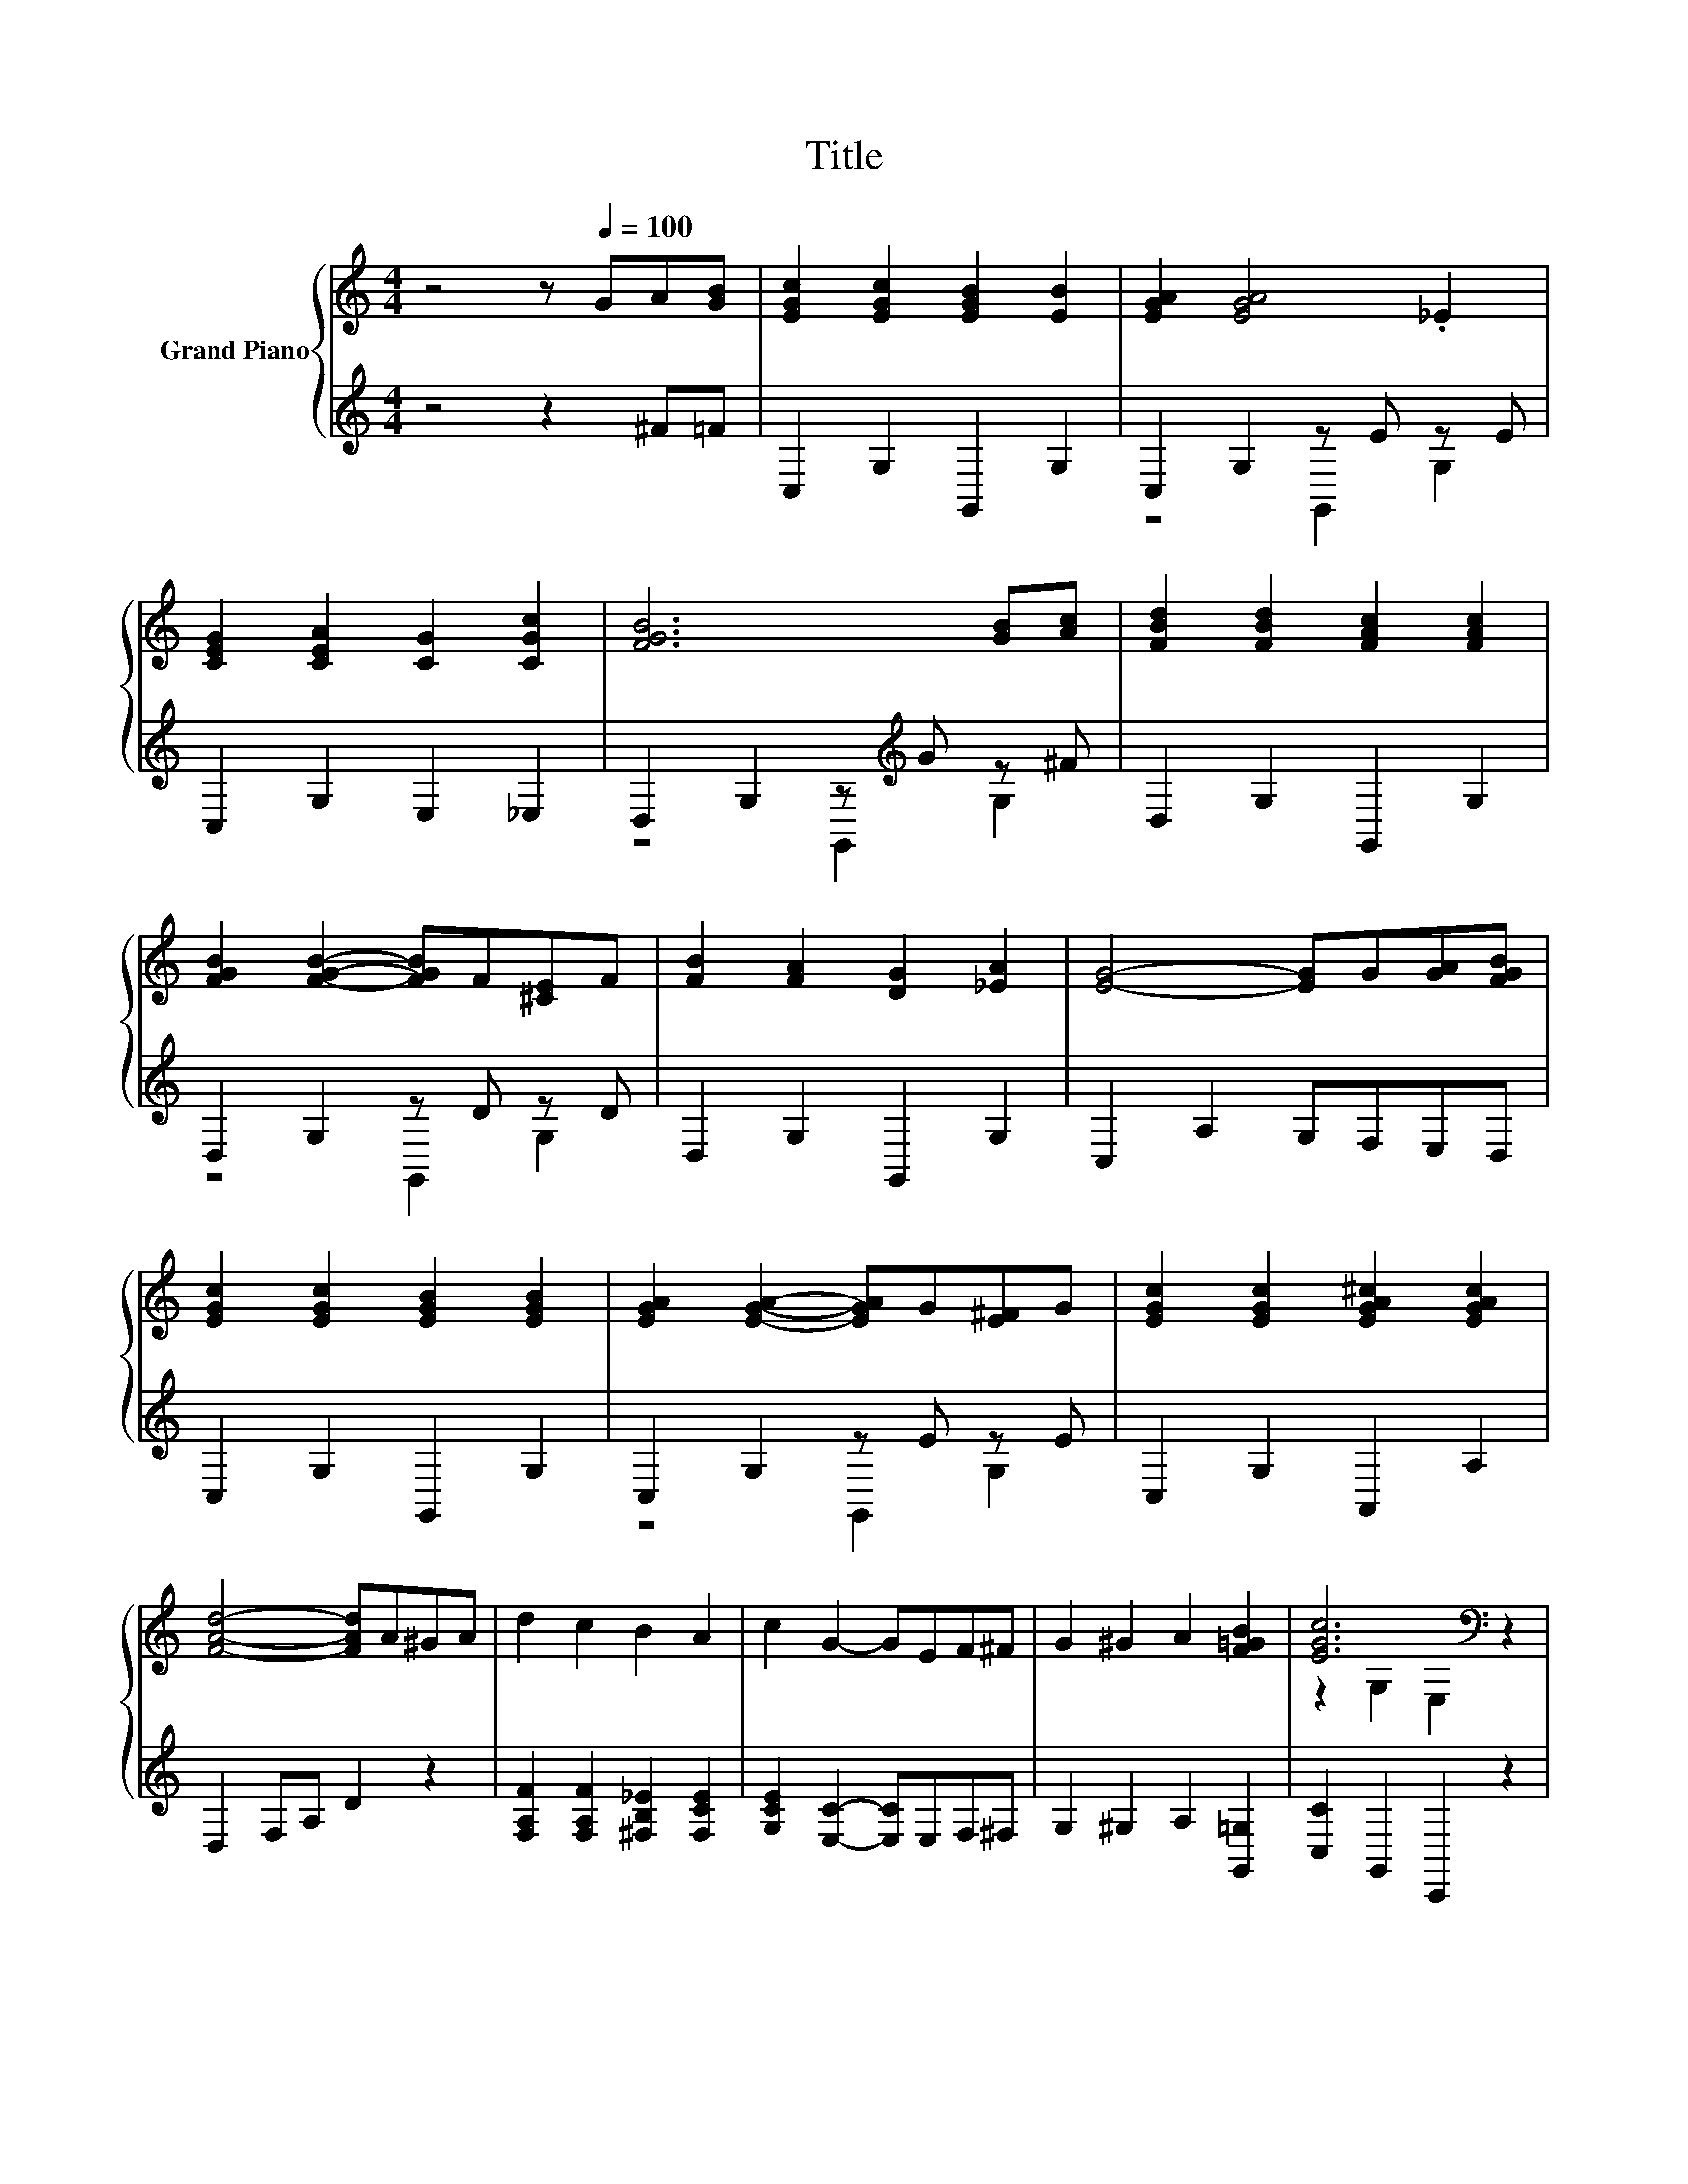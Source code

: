 X:1
T:Title
%%score { ( 1 4 ) | ( 2 3 ) }
L:1/8
M:4/4
K:C
V:1 treble nm="Grand Piano"
V:4 treble 
V:2 treble 
V:3 treble 
V:1
 z4 z[Q:1/4=100] GA[GB] | [EGc]2 [EGc]2 [EGB]2 [EB]2 | [EGA]2 [EGA]4 ._E2 | %3
 [CEG]2 [CEA]2 [CG]2 [CGc]2 | [FGB]6 [GB][Ac] | [FBd]2 [FBd]2 [FAc]2 [FAc]2 | %6
 [FGB]2 [FGB]2- [FGB]F[^CE]F | [FB]2 [FA]2 [DG]2 [_EA]2 | [EG]4- [EG]G[GA][FGB] | %9
 [EGc]2 [EGc]2 [EGB]2 [EGB]2 | [EGA]2 [EGA]2- [EGA]G[E^F]G | [EGc]2 [EGc]2 [EGA^c]2 [EGAc]2 | %12
 [FAd]4- [FAd]A^GA | d2 c2 B2 A2 | c2 G2- GEF^F | G2 ^G2 A2 [F=GB]2 | [EGc]6[K:bass] z2 | %17
 [ce]4 [Ae]4 | [Ge]6 z2 | [Af]2 [Ge]2 [Ge]2 [Fd]2 | [Ec]6 [C_Bc]2 | [CAc]2 [D^GB]2 [CAc]2 [CFA]2 | %22
 [CEG]2 [CFA]2 [DGB]2 [CGc]2 | [^Fe]2 [FA]2 [FB]2 [Fc]2 | z2 gg g2 g2 | [ce]4 [Ae]4 | [Ge]6 z2 | %27
 [Af]2 [Ge]2 [^Ge]2 [Bd]2 | [Ac]6 [EB][Ec] | d2 c2 B2 A2 | c2 G2- GEF^F | G2 ^G2 A2 [DFB]2 | %32
[M:5/8] [CEc]- [CEc]3 z |] %33
V:2
 z4 z2 ^F=F | C,2 G,2 G,,2 G,2 | C,2 G,2 z E z E | C,2 G,2 E,2 _E,2 | D,2 G,2 z[K:treble] G z ^F | %5
 D,2 G,2 G,,2 G,2 | D,2 G,2 z D z D | D,2 G,2 G,,2 G,2 | C,2 A,2 G,F,E,D, | C,2 G,2 G,,2 G,2 | %10
 C,2 G,2 z E z E | C,2 G,2 A,,2 A,2 | D,2 F,A, D2 z2 | [F,A,F]2 [F,A,F]2 [^F,B,_E]2 [F,CE]2 | %14
 [G,CE]2 [E,C]2- [E,C]E,F,^F, | G,2 ^G,2 A,2 [G,,=G,]2 | [C,C]2 G,,2 C,,2 z2 | C,2 G,2 G,,2 G,2 | %18
 z4 z2[K:treble] [G,CE]2 | D,2 [G,B,]2 G,,2 [G,B,]2 | C,2 E,G, C2 C,2 | F,2 F,2 F,2 F,2 | %22
 C,2 F,2 F,2 E,2 | [D,C]2 [D,C]2 [D,B,]2 [D,A,]2 | z2 GG G2 G2 | C,2 G,2 G,,2 G,2 | %26
 z4 z2[K:treble] [G,CE]2 | C,2 [G,CE]2 E,,2 [E,^G,D]2 | A,,2 C,E, A,2 [A,,A,][A,,A,] | %29
 [F,A,F]2 [F,A,F]2 [^F,B,_E]2 [F,CE]2 | [G,CE]2 [E,C]2- [E,C]E,F,^F, | G,2 ^G,2 A,2 G,2 | %32
[M:5/8] C,- C,3 z |] %33
V:3
 x8 | x8 | z4 G,,2 G,2 | x8 | z4 G,,2[K:treble] G,2 | x8 | z4 G,,2 G,2 | x8 | x8 | x8 | %10
 z4 G,,2 G,2 | x8 | x8 | x8 | x8 | x8 | x8 | x8 | C,2 G,2 G,,2[K:treble] ^FG | x8 | x8 | x8 | x8 | %23
 x8 | [G,B,F]6 z2 | x8 | C,2 G,2 G,,2[K:treble] ^FG | x8 | x8 | x8 | x8 | x8 |[M:5/8] x5 |] %33
V:4
 x8 | x8 | x8 | x8 | x8 | x8 | x8 | x8 | x8 | x8 | x8 | x8 | x8 | x8 | x8 | x8 | %16
 z2[K:bass] G,2 E,2 z2 | z2 [CE]2 z2 [CE]2 | z2 [CE]2 z2 _e=e | x8 | x8 | x8 | x8 | x8 | d6 z2 | %25
 z2 [CE]2 z2 [CE]2 | z2 [CE]2 z2 _e=e | x8 | x8 | x8 | x8 | x8 |[M:5/8] x5 |] %33

